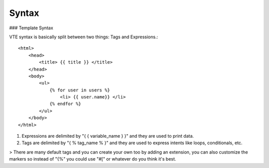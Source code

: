Syntax
======

### Template Syntax

VTE syntax is basically split between two things: Tags and Expressions.::

    <html>
        <head>
            <title> {{ title }} </title>
        </head>
        <body>
            <ul>
                {% for user in users %}
                    <li> {{ user.name}} </li>
                {% endfor %}
            </ul>
        </body>
    </html>

1) Expressions are delimited by "{ { variable_name } }" and they are used to print data.

2) Tags are delimited by "{ % tag_name % }" and they are used to express intents like loops, conditionals, etc.

> There are many default tags and you can create your own too
by adding an extension, you can also customize the markers so instead of
"{%" you could use "#[" or whatever do you think it's best.
